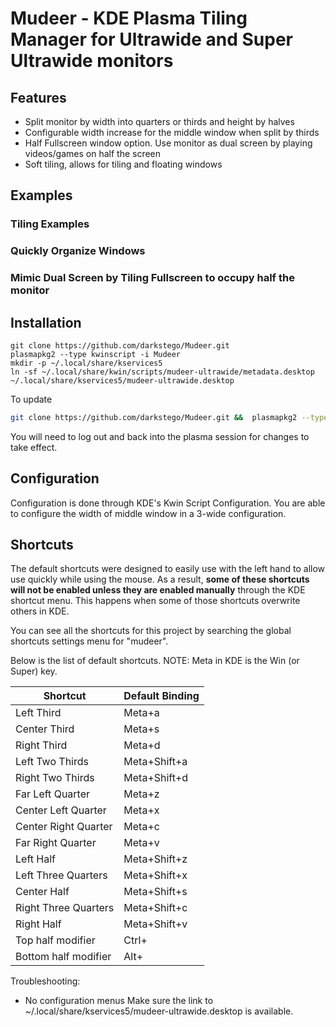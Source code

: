 * Mudeer - KDE Plasma Tiling Manager for Ultrawide and Super Ultrawide monitors

** Features
- Split monitor by width into quarters or thirds and height by halves
- Configurable width increase for the middle window when split by thirds
- Half Fullscreen window option. Use monitor as dual screen by playing videos/games on half the screen
- Soft tiling, allows for tiling and floating windows

** Examples
*** Tiling Examples
    #+ATTR_HTML: :style margin-left: auto; margin-right: auto;
    [[https://github.com/darkstego/Mudeer/blob/media/mudeer.gif]]
*** Quickly Organize Windows
    #+ATTR_HTML: :style margin-left: auto; margin-right: auto;
    [[https://github.com/darkstego/Mudeer/blob/media/organize.gif]]
*** Mimic Dual Screen by Tiling Fullscreen to occupy half the monitor
    #+ATTR_HTML: :style margin-left: auto; margin-right: auto;
    [[https://github.com/darkstego/Mudeer/blob/media/fs.gif]]

** Installation

     #+BEGIN_EXAMPLE
    git clone https://github.com/darkstego/Mudeer.git
    plasmapkg2 --type kwinscript -i Mudeer
    mkdir -p ~/.local/share/kservices5
    ln -sf ~/.local/share/kwin/scripts/mudeer-ultrawide/metadata.desktop ~/.local/share/kservices5/mudeer-ultrawide.desktop
   #+END_EXAMPLE

   To update
   
   #+BEGIN_SRC bash
   git clone https://github.com/darkstego/Mudeer.git &&  plasmapkg2 --type kwinscript -u Mudeer
   #+END_SRC

   You will need to log out and back into the plasma session for changes to take effect.

** Configuration
   Configuration is done through KDE's Kwin Script Configuration.
   You are able to configure the width of middle window in a 3-wide configuration.

** Shortcuts
   The default shortcuts were designed to easily use with the left hand to allow use quickly while using the mouse. As a result, *some of these shortcuts will not be enabled unless they are enabled manually* through the KDE shortcut menu. This happens when some of those shortcuts overwrite others in KDE.

You can see all the shortcuts for this project by searching the global shortcuts settings menu for "mudeer".

Below is the list of default shortcuts. NOTE: Meta in KDE is the Win (or Super) key.

| Shortcut             | Default Binding |
|----------------------+-----------------|
| Left Third           | Meta+a          |
| Center Third         | Meta+s          |
| Right Third          | Meta+d          |
| Left Two Thirds      | Meta+Shift+a    |
| Right Two Thirds     | Meta+Shift+d    |
| Far Left Quarter     | Meta+z          |
| Center Left Quarter  | Meta+x          |
| Center Right Quarter | Meta+c          |
| Far Right Quarter    | Meta+v          |
| Left Half            | Meta+Shift+z    |
| Left Three Quarters  | Meta+Shift+x    |
| Center Half          | Meta+Shift+s    |
| Right Three Quarters | Meta+Shift+c    |
| Right Half           | Meta+Shift+v    |
| Top half modifier    | Ctrl+           |
| Bottom half modifier | Alt+            |


Troubleshooting:

- No configuration menus
  Make sure the link to ~/.local/share/kservices5/mudeer-ultrawide.desktop is available.
